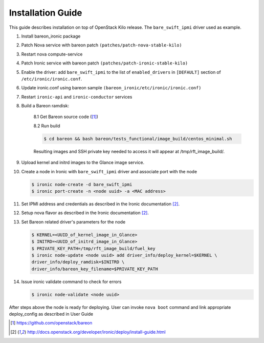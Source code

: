 Installation Guide
==================

This guide describes installation on top of OpenStack Kilo release.
The ``bare_swift_ipmi`` driver used as example.

1. Install bareon_ironic package

2. Patch Nova service with bareon patch ``(patches/patch-nova-stable-kilo)``

3. Restart nova compute-service

4. Patch Ironic service with bareon patch ``(patches/patch-ironic-stable-kilo)``

5. Enable the driver: add ``bare_swift_ipmi`` to the list of ``enabled_drivers``
   in ``[DEFAULT]`` section of ``/etc/ironic/ironic.conf``.

6. Update ironic.conf using bareon sample ``(bareon_ironic/etc/ironic/ironic.conf)``

7. Restart ``ironic-api`` and ``ironic-conductor`` services

8. Build a Bareon ramdisk:

    8.1 Get Bareon source code ([1]_)

    8.2 Run build

    .. code-block:: console

        $ cd bareon && bash bareon/tests_functional/image_build/centos_minimal.sh

    Resulting images and SSH private key needed to access it will appear
    at /tmp/rft_image_build/.

9. Upload kernel and initrd images to the Glance image service.

10. Create a node in Ironic with ``bare_swift_ipmi`` driver and associate port with the node

    .. code-block:: console

        $ ironic node-create -d bare_swift_ipmi
        $ ironic port-create -n <node uuid> -a <MAC address>

11. Set IPMI address and credentials as described in the Ironic documentation [2]_.

12. Setup nova flavor as described in the Ironic documentation [2]_.

13. Set Bareon related driver's parameters for the node

    .. code-block:: console

        $ KERNEL=<UUID_of_kernel_image_in_Glance>
        $ INITRD=<UUID_of_initrd_image_in_Glance>
        $ PRIVATE_KEY_PATH=/tmp/rft_image_build/fuel_key
        $ ironic node-update <node uuid> add driver_info/deploy_kernel=$KERNEL \
        driver_info/deploy_ramdisk=$INITRD \
        driver_info/bareon_key_filename=$PRIVATE_KEY_PATH

14. Issue ironic validate command to check for errors

    .. code-block:: console

        $ ironic node-validate <node uuid>

After steps above the node is ready for deploying. User can invoke
``nova boot`` command and link appropriate deploy_config as described in User
Guide

.. [1] https://github.com/openstack/bareon
.. [2] http://docs.openstack.org/developer/ironic/deploy/install-guide.html
